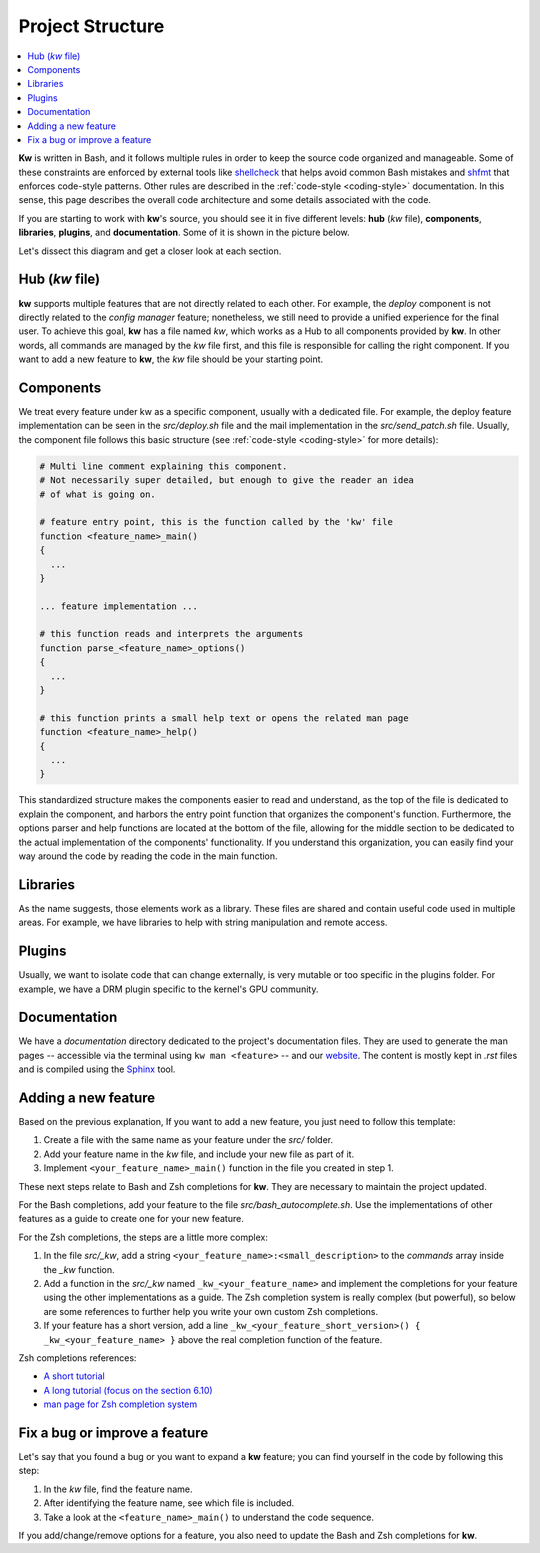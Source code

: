 =================
Project Structure
=================

.. _project-structure:

.. contents::
  :depth: 1
  :local:
  :backlinks: none

**Kw** is written in Bash, and it follows multiple rules in order to keep the
source code organized and manageable. Some of these constraints are enforced by
external tools like `shellcheck <https://www.shellcheck.net/>`_ that helps
avoid common Bash mistakes and `shfmt <https://github.com/mvdan/sh>`_ that
enforces code-style patterns. Other rules are described in the :ref:`code-style
<coding-style>` documentation. In this sense, this page describes the overall
code architecture and some details associated with the code.

If you are starting to work with **kw**'s source, you should see it in five
different levels: **hub** (`kw` file), **components**, **libraries**,
**plugins**, and **documentation**. Some of it is shown in the picture below.

.. image:: project_structure.svg
  :alt: Project structure overview
  :align: center

Let's dissect this diagram and get a closer look at each section.

Hub (`kw` file)
---------------

**kw** supports multiple features that are not directly related to each other.
For example, the `deploy` component is not directly related to the `config
manager` feature; nonetheless, we still need to provide a unified experience
for the final user. To achieve this goal, **kw** has a file named `kw`, which
works as a Hub to all components provided by **kw**. In other words, all
commands are managed by the `kw` file first, and this file is responsible for
calling the right component. If you want to add a new feature to **kw**, the
`kw` file should be your starting point.

Components
----------

We treat every feature under kw as a specific component, usually with a
dedicated file. For example, the deploy feature implementation can be seen in
the `src/deploy.sh` file and the mail implementation in the `src/send_patch.sh` file.
Usually, the component file follows this basic structure (see :ref:`code-style
<coding-style>` for more details):

.. code-block:: bash

  # Multi line comment explaining this component.
  # Not necessarily super detailed, but enough to give the reader an idea
  # of what is going on.

  # feature entry point, this is the function called by the 'kw' file
  function <feature_name>_main()
  {
    ...
  }

  ... feature implementation ...

  # this function reads and interprets the arguments
  function parse_<feature_name>_options()
  {
    ...
  }

  # this function prints a small help text or opens the related man page
  function <feature_name>_help()
  {
    ...
  }

This standardized structure makes the components easier to read and understand,
as the top of the file is dedicated to explain the component, and harbors the
entry point function that organizes the component's function. Furthermore, the
options parser and help functions are located at the bottom of the file,
allowing for the middle section to be dedicated to the actual implementation of
the components' functionality. If you understand this organization, you can
easily find your way around the code by reading the code in the main function.

Libraries
---------

As the name suggests, those elements work as a library. These files are shared
and contain useful code used in multiple areas. For example, we have libraries
to help with string manipulation and remote access.

Plugins
-------

Usually, we want to isolate code that can change externally, is very mutable
or too specific in the plugins folder. For example, we have a DRM plugin
specific to the kernel's GPU community.

Documentation
-------------

We have a `documentation` directory dedicated to the project's documentation
files. They are used to generate the man pages -- accessible via the terminal
using ``kw man <feature>`` -- and our `website <https://kworkflow.org/>`_. The
content is mostly kept in `.rst` files and is compiled using the `Sphinx
<https://www.sphinx-doc.org>`_ tool.

Adding a new feature
--------------------

Based on the previous explanation, If you want to add a new feature, you just
need to follow this template:

1. Create a file with the same name as your feature under the `src/` folder.
2. Add your feature name in the `kw` file, and include your new file as part of
   it.
3. Implement ``<your_feature_name>_main()`` function in the file you created in
   step 1.

These next steps relate to Bash and Zsh completions for **kw**. They are
necessary to maintain the project updated.

For the Bash completions, add your feature to the file `src/bash_autocomplete.sh`.
Use the implementations of other features as a guide to create one for your new
feature.

For the Zsh completions, the steps are a little more complex:

1. In the file `src/_kw`, add a string ``<your_feature_name>:<small_description>``
   to the `commands` array inside the `_kw` function.
2. Add a function in the `src/_kw` named ``_kw_<your_feature_name>``
   and implement the completions for your feature using the other
   implementations as a guide. The Zsh completion system is really
   complex (but powerful), so below are some references to further
   help you write your own custom Zsh completions.
3. If your feature has a short version, add a line
   ``_kw_<your_feature_short_version>() { _kw_<your_feature_name> }``
   above the real completion function of the feature.

Zsh completions references:

* `A short tutorial <https://github.com/zsh-users/zsh-completions/blob/master/zsh-completions-howto.org#writing-your-own-completion-functions/>`_

* `A long tutorial (focus on the section 6.10) <https://zsh.sourceforge.io/Guide/zshguide06.html>`_

* `man page for Zsh completion system <https://zsh.sourceforge.io/Doc/Release/Completion-System.html#Completion-Functions>`_


Fix a bug or improve a feature
------------------------------

Let's say that you found a bug or you want to expand a **kw** feature; you can
find yourself in the code by following this step:

1. In the `kw` file, find the feature name.
2. After identifying the feature name, see which file is included.
3. Take a look at the ``<feature_name>_main()`` to understand the code
   sequence.

If you add/change/remove options for a feature, you also need to update the
Bash and Zsh completions for **kw**.